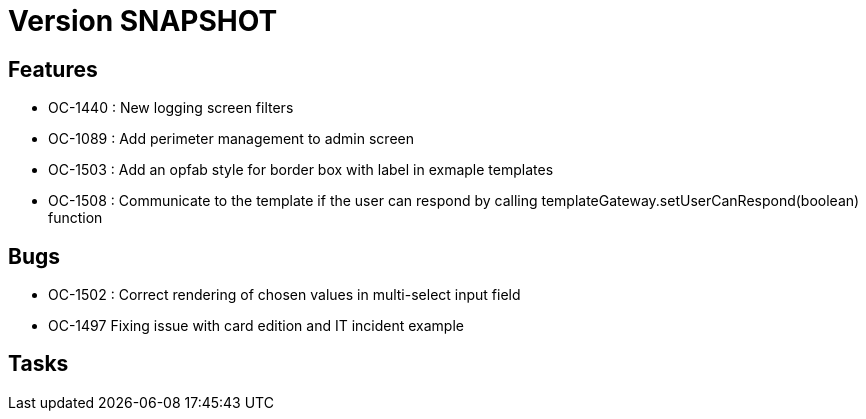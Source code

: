 // Copyright (c) 2018-2021 RTE (http://www.rte-france.com)
// See AUTHORS.txt
// This document is subject to the terms of the Creative Commons Attribution 4.0 International license.
// If a copy of the license was not distributed with this
// file, You can obtain one at https://creativecommons.org/licenses/by/4.0/.
// SPDX-License-Identifier: CC-BY-4.0

= Version SNAPSHOT

== Features

- OC-1440 : New logging screen filters
- OC-1089 : Add perimeter management to admin screen
- OC-1503 : Add an opfab style for border box with label in exmaple templates
- OC-1508 : Communicate to the template if the user can respond by calling templateGateway.setUserCanRespond(boolean) function

== Bugs

- OC-1502 : Correct rendering of chosen values in multi-select input field
- OC-1497 Fixing issue with card edition and IT incident example

== Tasks

